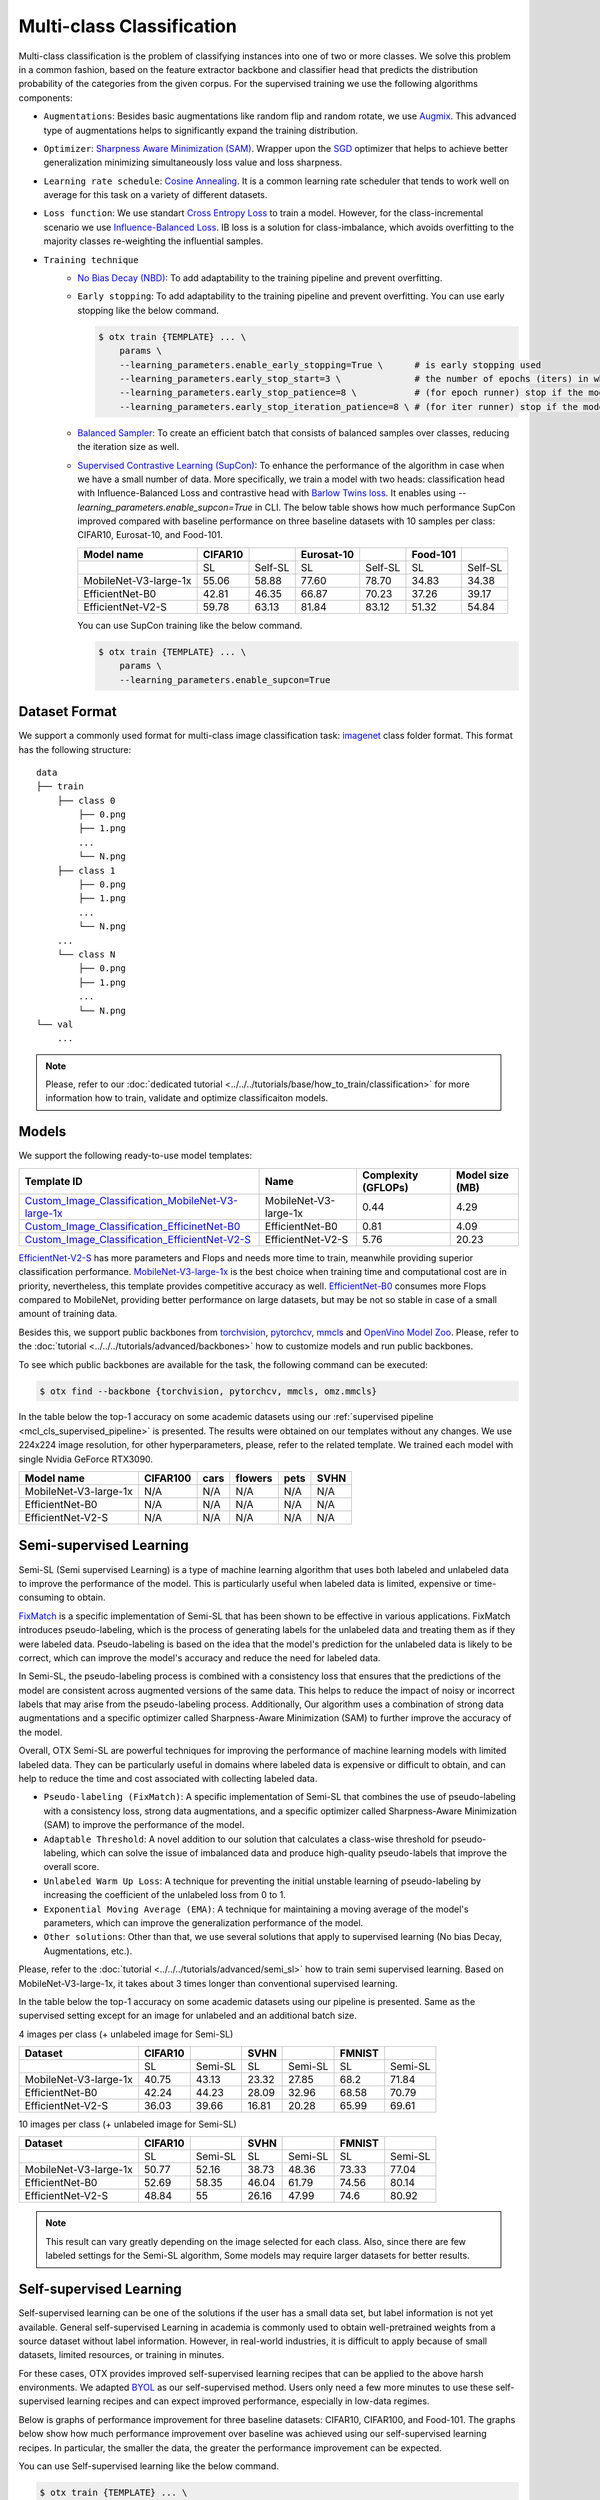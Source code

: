 Multi-class Classification
==========================

Multi-class classification is the problem of classifying instances into one of two or more classes. We solve this problem in a common fashion, based on the feature extractor backbone and classifier head that predicts the distribution probability of the categories from the given corpus.
For the supervised training we use the following algorithms components:

.. _mcl_cls_supervised_pipeline:

- ``Augmentations``: Besides basic augmentations like random flip and random rotate, we use `Augmix <https://arxiv.org/abs/1912.02781>`_. This advanced type of augmentations helps to significantly expand the training distribution.

- ``Optimizer``: `Sharpness Aware Minimization (SAM) <https://arxiv.org/abs/2209.06585>`_. Wrapper upon the `SGD <https://en.wikipedia.org/wiki/Stochastic_gradient_descent>`_ optimizer that helps to achieve better generalization minimizing simultaneously loss value and loss sharpness.

- ``Learning rate schedule``: `Cosine Annealing <https://arxiv.org/abs/1608.03983v5>`_. It is a common learning rate scheduler that tends to work well on average for this task on a variety of different datasets.

- ``Loss function``: We use standart `Cross Entropy Loss <https://en.wikipedia.org/wiki/Cross_entropy>`_  to train a model. However, for the class-incremental scenario we use `Influence-Balanced Loss <https://arxiv.org/abs/2110.02444>`_. IB loss is a solution for class-imbalance, which avoids overfitting to the majority classes re-weighting the influential samples.

- ``Training technique``
    - `No Bias Decay (NBD) <https://arxiv.org/abs/1812.01187>`_: To add adaptability to the training pipeline and prevent overfitting.
    - ``Early stopping``: To add adaptability to the training pipeline and prevent overfitting. You can use early stopping like the below command.
      
      .. code-block::

        $ otx train {TEMPLATE} ... \
            params \
            --learning_parameters.enable_early_stopping=True \      # is early stopping used
            --learning_parameters.early_stop_start=3 \              # the number of epochs (iters) in which early stopping proceeds
            --learning_parameters.early_stop_patience=8 \           # (for epoch runner) stop if the model don't improve within the number of epochs of patience
            --learning_parameters.early_stop_iteration_patience=8 \ # (for iter runner) stop if the model don't improve within the number of iterations of patience

    - `Balanced Sampler <https://github.dev/openvinotoolkit/training_extensions/blob/develop/otx/mpa/modules/datasets/samplers/balanced_sampler.py#L11>`_: To create an efficient batch that consists of balanced samples over classes, reducing the iteration size as well.
    - `Supervised Contrastive Learning (SupCon) <https://arxiv.org/abs/2004.11362>`_: To enhance the performance of the algorithm in case when we have a small number of data. More specifically, we train a model with two heads: classification head with Influence-Balanced Loss and contrastive head with `Barlow Twins loss <https://arxiv.org/abs/2103.03230>`_. It enables using `--learning_parameters.enable_supcon=True` in CLI.
      The below table shows how much performance SupCon improved compared with baseline performance on three baseline datasets with 10 samples per class: CIFAR10, Eurosat-10, and Food-101.

      +-----------------------+---------+---------+------------+---------+----------+---------+
      | Model name            | CIFAR10 |         | Eurosat-10 |         | Food-101 |         |
      +=======================+=========+=========+============+=========+==========+=========+
      |                       | SL      | Self-SL | SL         | Self-SL | SL       | Self-SL |
      +-----------------------+---------+---------+------------+---------+----------+---------+
      | MobileNet-V3-large-1x | 55.06   | 58.88   | 77.60      | 78.70   | 34.83    | 34.38   |
      +-----------------------+---------+---------+------------+---------+----------+---------+
      | EfficientNet-B0       | 42.81   | 46.35   | 66.87      | 70.23   | 37.26    | 39.17   |
      +-----------------------+---------+---------+------------+---------+----------+---------+
      | EfficientNet-V2-S     | 59.78   | 63.13   | 81.84      | 83.12   | 51.32    | 54.84   |
      +-----------------------+---------+---------+------------+---------+----------+---------+

      You can use SupCon training like the below command.

      .. code-block::

        $ otx train {TEMPLATE} ... \
            params \
            --learning_parameters.enable_supcon=True

**************
Dataset Format
**************

We support a commonly used format for multi-class image classification task: `imagenet <https://www.image-net.org/>`_ class folder format.
This format has the following structure:

::

    data
    ├── train
        ├── class 0
            ├── 0.png
            ├── 1.png
            ...
            └── N.png
        ├── class 1
            ├── 0.png
            ├── 1.png
            ...
            └── N.png
        ...
        └── class N
            ├── 0.png
            ├── 1.png
            ...
            └── N.png
    └── val
        ...

.. note::

    Please, refer to our :doc:`dedicated tutorial <../../../tutorials/base/how_to_train/classification>` for more information how to train, validate and optimize classificaiton models.

******
Models
******
.. _classificaiton_models:

We support the following ready-to-use model templates:

+--------------------------------------------------------------------------------------------------------------------------------------------------------------------------------------------------------------+-----------------------+---------------------+-----------------+
| Template ID                                                                                                                                                                                                  | Name                  | Complexity (GFLOPs) | Model size (MB) |
+==============================================================================================================================================================================================================+=======================+=====================+=================+
| `Custom_Image_Classification_MobileNet-V3-large-1x <https://github.com/openvinotoolkit/training_extensions/blob/develop/otx/algorithms/classification/configs/mobilenet_v3_large_1_cls_incr/template.yaml>`_ | MobileNet-V3-large-1x | 0.44                | 4.29            |
+--------------------------------------------------------------------------------------------------------------------------------------------------------------------------------------------------------------+-----------------------+---------------------+-----------------+
| `Custom_Image_Classification_EfficinetNet-B0 <https://github.com/openvinotoolkit/training_extensions/blob/develop/otx/algorithms/classification/configs/efficientnet_b0_cls_incr/template.yaml>`_            | EfficientNet-B0       | 0.81                | 4.09            |
+--------------------------------------------------------------------------------------------------------------------------------------------------------------------------------------------------------------+-----------------------+---------------------+-----------------+
| `Custom_Image_Classification_EfficientNet-V2-S <https://github.com/openvinotoolkit/training_extensions/blob/develop/otx/algorithms/classification/configs/efficientnet_v2_s_cls_incr/template.yaml>`_        | EfficientNet-V2-S     | 5.76                | 20.23           |
+--------------------------------------------------------------------------------------------------------------------------------------------------------------------------------------------------------------+-----------------------+---------------------+-----------------+

`EfficientNet-V2-S <https://arxiv.org/abs/2104.00298>`_ has more parameters and Flops and needs more time to train, meanwhile providing superior classification performance. `MobileNet-V3-large-1x <https://arxiv.org/abs/1905.02244>`_ is the best choice when training time and computational cost are in priority, nevertheless, this template provides competitive accuracy as well.
`EfficientNet-B0 <https://arxiv.org/abs/1905.11946>`_ consumes more Flops compared to MobileNet, providing better performance on large datasets, but may be not so stable in case of a small amount of training data.

Besides this, we support public backbones from `torchvision <https://pytorch.org/vision/stable/index.html>`_, `pytorchcv <https://github.com/osmr/imgclsmob>`_, `mmcls <https://github.com/open-mmlab/mmclassification>`_ and `OpenVino Model Zoo <https://github.com/openvinotoolkit/open_model_zoo>`_.
Please, refer to the :doc:`tutorial <../../../tutorials/advanced/backbones>` how to customize models and run public backbones.

To see which public backbones are available for the task, the following command can be executed:

.. code-block::

        $ otx find --backbone {torchvision, pytorchcv, mmcls, omz.mmcls}

In the table below the top-1 accuracy on some academic datasets using our :ref:`supervised pipeline <mcl_cls_supervised_pipeline>` is presented. The results were obtained on our templates without any changes. We use 224x224 image resolution, for other hyperparameters, please, refer to the related template. We trained each model with single Nvidia GeForce RTX3090.

+-----------------------+-----------------+-----------+-----------+-----------+-----------+
| Model name            | CIFAR100        |cars       |flowers    | pets      |SVHN       |
+=======================+=================+===========+===========+===========+===========+
| MobileNet-V3-large-1x | N/A             | N/A       | N/A       | N/A       | N/A       |
+-----------------------+-----------------+-----------+-----------+-----------+-----------+
| EfficientNet-B0       | N/A             | N/A       | N/A       | N/A       | N/A       |
+-----------------------+-----------------+-----------+-----------+-----------+-----------+
| EfficientNet-V2-S     | N/A             | N/A       | N/A       | N/A       | N/A       |
+-----------------------+-----------------+-----------+-----------+-----------+-----------+

************************
Semi-supervised Learning
************************

Semi-SL (Semi supervised Learning) is a type of machine learning algorithm that uses both labeled and unlabeled data to improve the performance of the model. This is particularly useful when labeled data is limited, expensive or time-consuming to obtain.

`FixMatch <https://arxiv.org/abs/2001.07685>`_ is a specific implementation of Semi-SL that has been shown to be effective in various applications. FixMatch introduces pseudo-labeling, which is the process of generating labels for the unlabeled data and treating them as if they were labeled data. Pseudo-labeling is based on the idea that the model's prediction for the unlabeled data is likely to be correct, which can improve the model's accuracy and reduce the need for labeled data.

In Semi-SL, the pseudo-labeling process is combined with a consistency loss that ensures that the predictions of the model are consistent across augmented versions of the same data. This helps to reduce the impact of noisy or incorrect labels that may arise from the pseudo-labeling process. Additionally, Our algorithm uses a combination of strong data augmentations and a specific optimizer called Sharpness-Aware Minimization (SAM) to further improve the accuracy of the model.

Overall, OTX Semi-SL are powerful techniques for improving the performance of machine learning models with limited labeled data. They can be particularly useful in domains where labeled data is expensive or difficult to obtain, and can help to reduce the time and cost associated with collecting labeled data.

.. _mcl_cls_semi_supervised_pipeline:

- ``Pseudo-labeling (FixMatch)``: A specific implementation of Semi-SL that combines the use of pseudo-labeling with a consistency loss, strong data augmentations, and a specific optimizer called Sharpness-Aware Minimization (SAM) to improve the performance of the model.

- ``Adaptable Threshold``: A novel addition to our solution that calculates a class-wise threshold for pseudo-labeling, which can solve the issue of imbalanced data and produce high-quality pseudo-labels that improve the overall score.

- ``Unlabeled Warm Up Loss``: A technique for preventing the initial unstable learning of pseudo-labeling by increasing the coefficient of the unlabeled loss from 0 to 1.

- ``Exponential Moving Average (EMA)``: A technique for maintaining a moving average of the model's parameters, which can improve the generalization performance of the model.

- ``Other solutions``: Other than that, we use several solutions that apply to supervised learning (No bias Decay, Augmentations, etc.).

Please, refer to the :doc:`tutorial <../../../tutorials/advanced/semi_sl>` how to train semi supervised learning. Based on MobileNet-V3-large-1x, it takes about 3 times longer than conventional supervised learning.

In the table below the top-1 accuracy on some academic datasets using our pipeline is presented. Same as the supervised setting except for an image for unlabeled and an additional batch size.

4 images per class (+ unlabeled image for Semi-SL)

+-----------------------+---------+---------+-------+---------+--------+---------+
|        Dataset        | CIFAR10 |         | SVHN  |         | FMNIST |         |
+=======================+=========+=========+=======+=========+========+=========+
|                       |   SL    | Semi-SL |  SL   | Semi-SL |   SL   | Semi-SL |
+-----------------------+---------+---------+-------+---------+--------+---------+
| MobileNet-V3-large-1x |  40.75  |  43.13  | 23.32 |  27.85  |  68.2  |  71.84  |
+-----------------------+---------+---------+-------+---------+--------+---------+
|   EfficientNet-B0     |  42.24  |  44.23  | 28.09 |  32.96  | 68.58  |  70.79  |
+-----------------------+---------+---------+-------+---------+--------+---------+
|  EfficientNet-V2-S    |  36.03  |  39.66  | 16.81 |  20.28  | 65.99  |  69.61  |
+-----------------------+---------+---------+-------+---------+--------+---------+

10 images per class (+ unlabeled image for Semi-SL)

+-----------------------+---------+---------+-------+---------+--------+---------+
|        Dataset        | CIFAR10 |         | SVHN  |         | FMNIST |         |
+=======================+=========+=========+=======+=========+========+=========+
|                       |   SL    | Semi-SL |  SL   | Semi-SL |   SL   | Semi-SL |
+-----------------------+---------+---------+-------+---------+--------+---------+
| MobileNet-V3-large-1x |  50.77  |  52.16  | 38.73 |  48.36  | 73.33  |  77.04  |
+-----------------------+---------+---------+-------+---------+--------+---------+
|   EfficientNet-B0     |  52.69  |  58.35  | 46.04 |  61.79  | 74.56  |  80.14  |
+-----------------------+---------+---------+-------+---------+--------+---------+
|  EfficientNet-V2-S    |  48.84  |   55    | 26.16 |  47.99  |  74.6  |  80.92  |
+-----------------------+---------+---------+-------+---------+--------+---------+

.. note::
    This result can vary greatly depending on the image selected for each class. Also, since there are few labeled settings for the Semi-SL algorithm, Some models may require larger datasets for better results.

************************
Self-supervised Learning
************************

Self-supervised learning can be one of the solutions if the user has a small data set, but label information is not yet available.
General self-supervised Learning in academia is commonly used to obtain well-pretrained weights from a source dataset without label information.
However, in real-world industries, it is difficult to apply because of small datasets, limited resources, or training in minutes.

For these cases, OTX provides improved self-supervised learning recipes that can be applied to the above harsh environments.
We adapted `BYOL <https://arxiv.org/abs/2006.07733>`_ as our self-supervised method.
Users only need a few more minutes to use these self-supervised learning recipes and can expect improved performance, especially in low-data regimes.

Below is graphs of performance improvement for three baseline datasets: CIFAR10, CIFAR100, and Food-101.
The graphs below show how much performance improvement over baseline was achieved using our self-supervised learning recipes.
In particular, the smaller the data, the greater the performance improvement can be expected.

.. image:: ../../../../utils/images/multi_cls_selfsl_performance_CIFAR10.png
  :width: 600

.. image:: ../../../../utils/images/multi_cls_selfsl_performance_CIFAR100.png
  :width: 600

.. image:: ../../../../utils/images/multi_cls_selfsl_performance_Food-101.png
  :width: 600

You can use Self-supervised learning like the below command.

.. code-block::

  $ otx train {TEMPLATE} ... \
      params \
      --algo_backend.train_type=SELFSUPERVISED


********************
Incremental Learning
********************

To be added soon